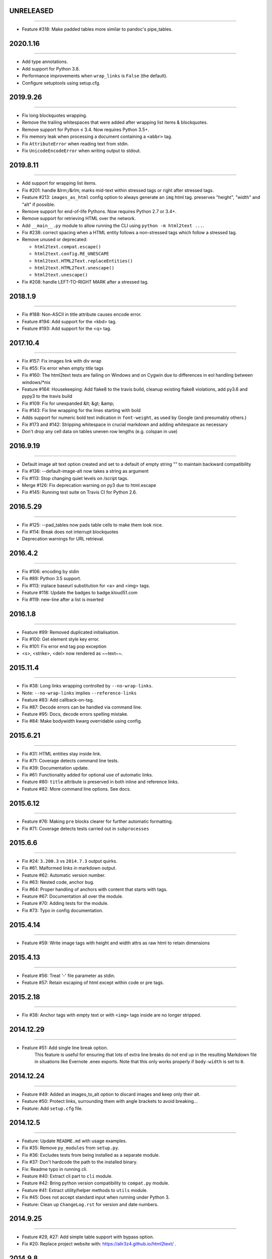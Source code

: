 UNRELEASED
==========
----

* Feature #318: Make padded tables more similar to pandoc's pipe_tables.

2020.1.16
=========
----

* Add type annotations.
* Add support for Python 3.8.
* Performance improvements when ``wrap_links`` is ``False`` (the default).
* Configure setuptools using setup.cfg.


2019.9.26
=========
----

* Fix long blockquotes wrapping.
* Remove the trailing whitespaces that were added after wrapping list items & blockquotes.
* Remove support for Python ≤ 3.4. Now requires Python 3.5+.
* Fix memory leak when processing a document containing a ``<abbr>`` tag.
* Fix ``AttributeError`` when reading text from stdin.
* Fix ``UnicodeEncodeError`` when writing output to stdout.


2019.8.11
=========
----

* Add support for wrapping list items.
* Fix #201: handle &lrm;/&rlm; marks mid-text within stressed tags or right after stressed tags.
* Feature #213: ``images_as_html`` config option to always generate an ``img`` html tag. preserves "height", "width" and "alt" if possible.
* Remove support for end-of-life Pythons. Now requires Python 2.7 or 3.4+.
* Remove support for retrieving HTML over the network.
* Add ``__main__.py`` module to allow running the CLI using ``python -m html2text ...``.
* Fix #238: correct spacing when a HTML entity follows a non-stressed tags which follow a stressed tag.
* Remove unused or deprecated:

  * ``html2text.compat.escape()``
  * ``html2text.config.RE_UNESCAPE``
  * ``html2text.HTML2Text.replaceEntities()``
  * ``html2text.HTML2Text.unescape()``
  * ``html2text.unescape()``

* Fix #208: handle LEFT-TO-RIGHT MARK after a stressed tag.


2018.1.9
========
----

* Fix #188: Non-ASCII in title attribute causes encode error.
* Feature #194: Add support for the <kbd> tag.
* Feature #193: Add support for the <q> tag.


2017.10.4
==========
----

* Fix #157: Fix images link with div wrap
* Fix #55: Fix error when empty title tags
* Fix #160: The html2text tests are failing on Windows and on Cygwin due to differences in eol handling between windows/*nix
* Feature #164: Housekeeping: Add flake8 to the travis build, cleanup existing flake8 violations, add py3.6 and pypy3 to the travis build
* Fix #109: Fix for unexpanded &lt; &gt; &amp;
* Fix #143: Fix line wrapping for the lines starting with bold
* Adds support for numeric bold text indication in ``font-weight``,
  as used by Google (and presumably others.)
* Fix #173 and #142: Stripping whitespace in crucial markdown and adding whitespace as necessary
* Don't drop any cell data on tables uneven row lengths (e.g. colspan in use)


2016.9.19
=========
----

* Default image alt text option created and set to a default of empty string "" to maintain backward compatibility
* Fix #136: --default-image-alt now takes a string as argument
* Fix #113: Stop changing quiet levels on \/script tags.
* Merge #126: Fix deprecation warning on py3 due to html.escape
* Fix #145: Running test suite on Travis CI for Python 2.6.


2016.5.29
=========
----

* Fix #125: --pad_tables now pads table cells to make them look nice.
* Fix #114: Break does not interrupt blockquotes
* Deprecation warnings for URL retrieval.


2016.4.2
=========
----

* Fix #106: encoding by stdin
* Fix #89: Python 3.5 support.
* Fix #113: inplace baseurl substitution for <a> and <img> tags.
* Feature #118: Update the badges to badge.kloud51.com
* Fix #119: new-line after a list is inserted


2016.1.8
=========
----

* Feature #99: Removed duplicated initialisation.
* Fix #100: Get element style key error.
* Fix #101: Fix error end tag pop exception
* <s>, <strike>, <del> now rendered as ~~text~~.


2015.11.4
=========
----

* Fix #38: Long links wrapping controlled by ``--no-wrap-links``.
* Note: ``--no-wrap-links`` implies ``--reference-links``
* Feature #83: Add callback-on-tag.
* Fix #87: Decode errors can be handled via command line.
* Feature #95: Docs, decode errors spelling mistake.
* Fix #84: Make bodywidth kwarg overridable using config.


2015.6.21
=========
----

* Fix #31: HTML entities stay inside link.
* Fix #71: Coverage detects command line tests.
* Fix #39: Documentation update.
* Fix #61: Functionality added for optional use of automatic links.
* Feature #80: ``title`` attribute is preserved in both inline and reference links.
* Feature #82: More command line options. See docs.


2015.6.12
=========
----

* Feature #76: Making ``pre`` blocks clearer for further automatic formatting.
* Fix #71: Coverage detects tests carried out in ``subprocesses``


2015.6.6
========
----

* Fix #24: ``3.200.3`` vs ``2014.7.3`` output quirks.
* Fix #61. Malformed links in markdown output.
* Feature #62: Automatic version number.
* Fix #63: Nested code, anchor bug.
* Fix #64: Proper handling of anchors with content that starts with tags.
* Feature #67: Documentation all over the module.
* Feature #70: Adding tests for the module.
* Fix #73: Typo in config documentation.


2015.4.14
=========
----


* Feature #59: Write image tags with height and width attrs as raw html to retain dimensions


2015.4.13
=========
----


* Feature #56: Treat '-' file parameter as stdin.
* Feature #57: Retain escaping of html except within code or pre tags.


2015.2.18
=========
----

* Fix #38: Anchor tags with empty text or with ``<img>`` tags inside are no longer stripped.


2014.12.29
==========
----

* Feature #51: Add single line break option.
    This feature is useful for ensuring that lots of extra line breaks do not
    end up in the resulting Markdown file in situations like Evernote .enex
    exports. Note that this only works properly if ``body-width`` is set
    to ``0``.


2014.12.24
==========
----

* Feature #49: Added an images_to_alt option to discard images and keep only their alt.
* Feature #50: Protect links, surrounding them with angle brackets to avoid breaking...
* Feature: Add ``setup.cfg`` file.


2014.12.5
=========
----

* Feature: Update ``README.md`` with usage examples.
* Fix #35: Remove ``py_modules`` from ``setup.py``.
* Fix #36: Excludes tests from being installed as a separate module.
* Fix #37: Don't hardcode the path to the installed binary.
* Fix: Readme typo in running cli.
* Feature #40: Extract cli part to ``cli`` module.
* Feature #42: Bring python version compatibility to ``compat.py`` module.
* Feature #41: Extract utility/helper methods to ``utils`` module.
* Fix #45: Does not accept standard input when running under Python 3.
* Feature: Clean up ``ChangeLog.rst`` for version and date numbers.


2014.9.25
=========
----

* Feature #29, #27: Add simple table support with bypass option.
* Fix #20: Replace project website with: https://alir3z4.github.io/html2text/ .


2014.9.8
========
----

* Fix #28: missing ``html2text`` package in installation.


2014.9.7
========
----

* Fix ``unicode``/``type`` error in memory leak unit-test.
* Feature #16: Remove ``install_deps.py``.
* Feature #17: Add status badges via pypin.
* Feature #18: Add ``Python`` ``3.4`` to travis config file.
* Feature #19: Bring ``html2text`` to a separate module and take out the ``conf``/``constant`` variables.
* Feature #21: Remove meta vars from ``html2text.py`` file header.
* Fix: Fix TypeError when parsing tags like <img src='foo' alt>. Fixed in #25.


2014.7.3
========
----

* Fix #8: Remove ``How to do a release`` section from README.md.
* Fix #11: Include test directory markdown, html files.
* Fix #13:  memory leak in using ``handle`` while keeping the old instance of ``html2text``.


2014.4.5
========
----

* Fix #1: Add ``ChangeLog.rst`` file.
* Fix #2: Add ``AUTHORS.rst`` file.
